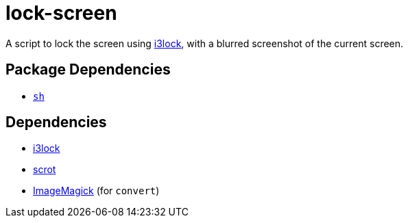 = lock-screen
ifdef::env-github[]
:tip-caption: :bulb:
:note-caption: :information_source:
:important-caption: :heavy_exclamation_mark:
:caution-caption: :fire:
:warning-caption: :warning:
endif::[]

:i3lock: https://github.com/i3/i3lock
:imagemagick: https://imagemagick.org/script/index.php
:scrot: https://phab.enlightenment.org/diffusion/ESVN/browse/trunk/misc/scrot;35502

A script to lock the screen using {i3lock}[i3lock], with a blurred screenshot of the
current screen.

== Package Dependencies

* link:../sh[`sh`]

== Dependencies

* {i3lock}[i3lock]
* {scrot}[scrot]
* {imagemagick}[ImageMagick] (for `convert`)
